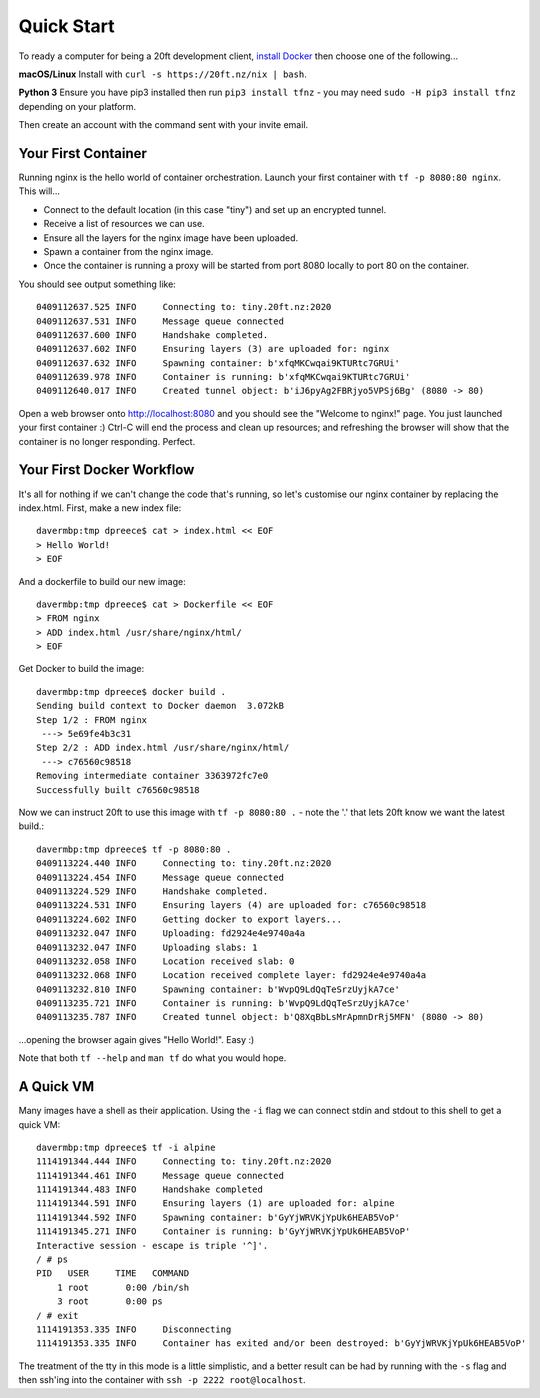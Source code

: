 ===========
Quick Start
===========

To ready a computer for being a 20ft development client, `install Docker <https://store.docker.com/search?type=edition&offering=community>`_ then choose one of the following...

**macOS/Linux** Install with ``curl -s https://20ft.nz/nix | bash``.

**Python 3** Ensure you have pip3 installed then run ``pip3 install tfnz`` - you may need ``sudo -H pip3 install tfnz`` depending on your platform.

Then create an account with the command sent with your invite email.


Your First Container
====================

Running nginx is the hello world of container orchestration. Launch your first container with ``tf -p 8080:80 nginx``. This will...

* Connect to the default location (in this case "tiny") and set up an encrypted tunnel.
* Receive a list of resources we can use.
* Ensure all the layers for the nginx image have been uploaded.
* Spawn a container from the nginx image.
* Once the container is running a proxy will be started from port 8080 locally to port 80 on the container.

You should see output something like::

    0409112637.525 INFO     Connecting to: tiny.20ft.nz:2020
    0409112637.531 INFO     Message queue connected
    0409112637.600 INFO     Handshake completed.
    0409112637.602 INFO     Ensuring layers (3) are uploaded for: nginx
    0409112637.632 INFO     Spawning container: b'xfqMKCwqai9KTURtc7GRUi'
    0409112639.978 INFO     Container is running: b'xfqMKCwqai9KTURtc7GRUi'
    0409112640.017 INFO     Created tunnel object: b'iJ6pyAg2FBRjyo5VPSj6Bg' (8080 -> 80)

Open a web browser onto `http://localhost:8080 <http://localhost:8080>`_ and you should see the "Welcome to nginx!" page. You just launched your first container :) Ctrl-C will end the process and clean up resources; and refreshing the browser will show that the container is no longer responding. Perfect.


Your First Docker Workflow
==========================

It's all for nothing if we can't change the code that's running, so let's customise our nginx container by replacing the index.html. First, make a new index file::

    davermbp:tmp dpreece$ cat > index.html << EOF
    > Hello World!
    > EOF

And a dockerfile to build our new image::

    davermbp:tmp dpreece$ cat > Dockerfile << EOF
    > FROM nginx
    > ADD index.html /usr/share/nginx/html/
    > EOF

Get Docker to build the image::

    davermbp:tmp dpreece$ docker build .
    Sending build context to Docker daemon  3.072kB
    Step 1/2 : FROM nginx
     ---> 5e69fe4b3c31
    Step 2/2 : ADD index.html /usr/share/nginx/html/
     ---> c76560c98518
    Removing intermediate container 3363972fc7e0
    Successfully built c76560c98518

Now we can instruct 20ft to use this image with ``tf -p 8080:80 .`` - note the '.' that lets 20ft know we want the latest build.::

    davermbp:tmp dpreece$ tf -p 8080:80 .
    0409113224.440 INFO     Connecting to: tiny.20ft.nz:2020
    0409113224.454 INFO     Message queue connected
    0409113224.529 INFO     Handshake completed.
    0409113224.531 INFO     Ensuring layers (4) are uploaded for: c76560c98518
    0409113224.602 INFO     Getting docker to export layers...
    0409113232.047 INFO     Uploading: fd2924e4e9740a4a
    0409113232.047 INFO     Uploading slabs: 1
    0409113232.058 INFO     Location received slab: 0
    0409113232.068 INFO     Location received complete layer: fd2924e4e9740a4a
    0409113232.810 INFO     Spawning container: b'WvpQ9LdQqTeSrzUyjkA7ce'
    0409113235.721 INFO     Container is running: b'WvpQ9LdQqTeSrzUyjkA7ce'
    0409113235.787 INFO     Created tunnel object: b'Q8XqBbLsMrApmnDrRj5MFN' (8080 -> 80)

...opening the browser again gives "Hello World!". Easy :)

Note that both ``tf --help`` and ``man tf`` do what you would hope.

A Quick VM
==========

Many images have a shell as their application. Using the ``-i`` flag we can connect stdin and stdout to this shell to get a quick VM::

    davermbp:tmp dpreece$ tf -i alpine
    1114191344.444 INFO     Connecting to: tiny.20ft.nz:2020
    1114191344.461 INFO     Message queue connected
    1114191344.483 INFO     Handshake completed
    1114191344.591 INFO     Ensuring layers (1) are uploaded for: alpine
    1114191344.592 INFO     Spawning container: b'GyYjWRVKjYpUk6HEAB5VoP'
    1114191345.271 INFO     Container is running: b'GyYjWRVKjYpUk6HEAB5VoP'
    Interactive session - escape is triple '^]'.
    / # ps
    PID   USER     TIME   COMMAND
        1 root       0:00 /bin/sh
        3 root       0:00 ps
    / # exit
    1114191353.335 INFO     Disconnecting
    1114191353.335 INFO     Container has exited and/or been destroyed: b'GyYjWRVKjYpUk6HEAB5VoP'

The treatment of the tty in this mode is a little simplistic, and a better result can be had by running with the ``-s`` flag and then ssh'ing into the container with ``ssh -p 2222 root@localhost``.
